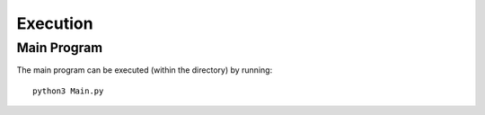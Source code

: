 Execution
==========

Main Program
-------------

The main program can be executed (within the directory) by running:
::

    python3 Main.py
